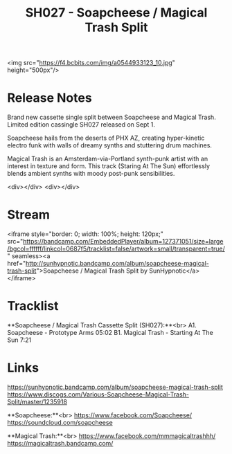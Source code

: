 #+TITLE: SH027 - Soapcheese / Magical Trash Split
#+DATE_CREATED: <2017-09-01 Fri>
#+FIRN_UNDER: Releases
#+FIRN_ORDER: 10

<img src="https://f4.bcbits.com/img/a0544933123_10.jpg" height="500px"/>

* Release Notes
Brand new cassette single split between Soapcheese and Magical Trash. Limited edition cassingle SH027 released on Sept 1.

Soapcheese hails from the deserts of PHX AZ, creating hyper-kinetic electro funk with walls of dreamy synths and stuttering  drum machines.

Magical Trash is an Amsterdam-via-Portland synth-punk artist with an interest in texture and form. This track (Staring At The Sun) effortlessly blends ambient synths with moody post-punk sensibilities.

<div></div>
<div></div>

* Stream
<iframe style="border: 0; width: 100%; height: 120px;" src="https://bandcamp.com/EmbeddedPlayer/album=127371051/size=large/bgcol=ffffff/linkcol=0687f5/tracklist=false/artwork=small/transparent=true/" seamless><a href="http://sunhypnotic.bandcamp.com/album/soapcheese-magical-trash-split">Soapcheese / Magical Trash Split by SunHypnotic</a></iframe>

* Tracklist
**Soapcheese / Magical Trash Cassette Split (SH027):**<br>
A1.  Soapcheese - Prototype Arms 05:02
B1.  Magical Trash - Starting At The Sun 7:21


* Links
https://sunhypnotic.bandcamp.com/album/soapcheese-magical-trash-split
https://www.discogs.com/Various-Soapcheese-Magical-Trash-Split/master/1235918

**Soapcheese:**<br>
https://www.facebook.com/Soapcheese/
https://soundcloud.com/soapcheese

**Magical Trash:**<br>
https://www.facebook.com/mmmagicaltrashhh/
https://magicaltrash.bandcamp.com/
